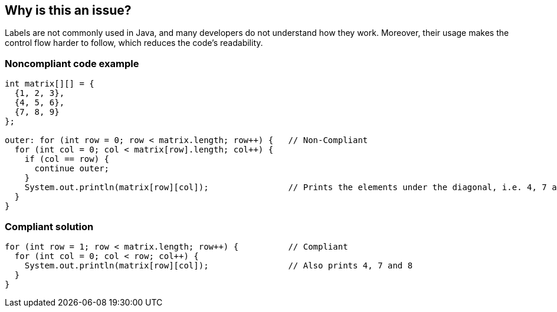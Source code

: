 == Why is this an issue?

Labels are not commonly used in Java, and many developers do not understand how they work. Moreover, their usage makes the control flow harder to follow, which reduces the code's readability.


=== Noncompliant code example

[source,text]
----
int matrix[][] = {
  {1, 2, 3},
  {4, 5, 6},
  {7, 8, 9}
};

outer: for (int row = 0; row < matrix.length; row++) {   // Non-Compliant
  for (int col = 0; col < matrix[row].length; col++) {
    if (col == row) {
      continue outer;
    }
    System.out.println(matrix[row][col]);                // Prints the elements under the diagonal, i.e. 4, 7 and 8
  }
}
----


=== Compliant solution

[source,text]
----
for (int row = 1; row < matrix.length; row++) {          // Compliant
  for (int col = 0; col < row; col++) {
    System.out.println(matrix[row][col]);                // Also prints 4, 7 and 8
  }
}
----

